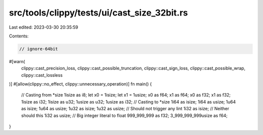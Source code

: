 src/tools/clippy/tests/ui/cast_size_32bit.rs
============================================

Last edited: 2023-03-30 20:35:59

Contents:

.. code-block:: rs

    // ignore-64bit
#[warn(
    clippy::cast_precision_loss,
    clippy::cast_possible_truncation,
    clippy::cast_sign_loss,
    clippy::cast_possible_wrap,
    clippy::cast_lossless
)]
#[allow(clippy::no_effect, clippy::unnecessary_operation)]
fn main() {
    // Casting from *size
    1isize as i8;
    let x0 = 1isize;
    let x1 = 1usize;
    x0 as f64;
    x1 as f64;
    x0 as f32;
    x1 as f32;
    1isize as i32;
    1isize as u32;
    1usize as u32;
    1usize as i32;
    // Casting to *size
    1i64 as isize;
    1i64 as usize;
    1u64 as isize;
    1u64 as usize;
    1u32 as isize;
    1u32 as usize; // Should not trigger any lint
    1i32 as isize; // Neither should this
    1i32 as usize;
    // Big integer literal to float
    999_999_999 as f32;
    3_999_999_999usize as f64;
}


